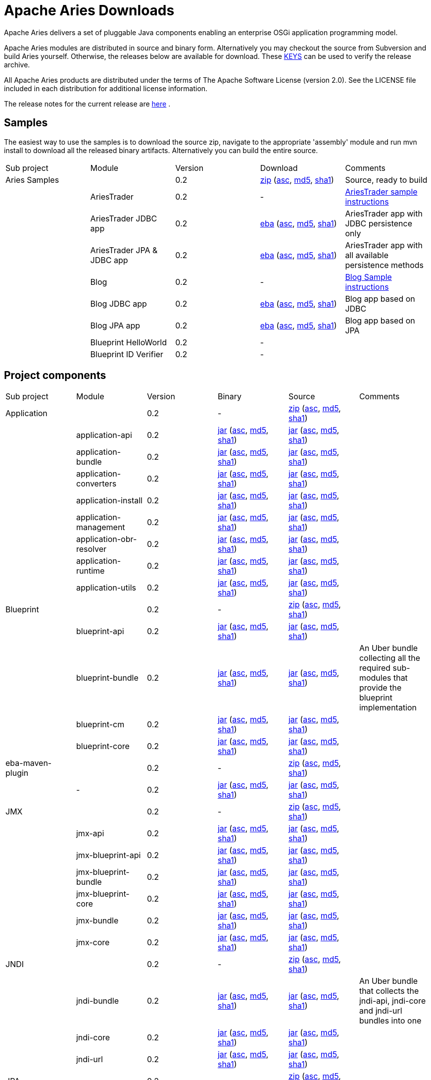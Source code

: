 = Apache Aries Downloads

Apache Aries delivers a set of pluggable Java components enabling an enterprise OSGi application programming model.

Apache Aries modules are distributed in source and binary form.
Alternatively you may checkout the source from Subversion and build Aries yourself.
Otherwise, the releases below are available for download.
These http://www.apache.org/dist/incubator/aries/KEYS[KEYS]  can be used to verify the release archive.

All Apache Aries products are distributed under the terms of The Apache Software License (version 2.0).
See the LICENSE file included in each distribution for additional license information.

The release notes for the current release are link:0.2-incubating-releasenotes.html[here] .

== Samples

The easiest way to use the samples is to download the source zip, navigate to the appropriate 'assembly' module and run mvn install to download all the released  binary artifacts.
Alternatively you can build the entire source.

[cols=5*,opts=headers]
|===

|Sub project
|Module
|Version
|Download
|Comments


|Aries Samples
|
|0.2
|+++<a href="http://archive.apache.org/dist/incubator/aries/samples-0.2-incubating-source-release.zip">+++zip+++</a>+++ (+++<a href="http://archive.apache.org/dist/incubator/aries/samples-0.2-incubating-source-release.zip.asc">+++asc+++</a>+++, +++<a href="http://archive.apache.org/dist/incubator/aries/samples-0.2-incubating-source-release.zip.md5">+++md5+++</a>+++, +++<a href="http://archive.apache.org/dist/incubator/aries/samples-0.2-incubating-source-release.zip.sha1">+++sha1+++</a>+++)
|Source, ready to build

|
|AriesTrader
|0.2
|-
|+++<a href="ariestrader-0.2-incubating.html">+++AriesTrader sample instructions+++</a>+++

|
|AriesTrader JDBC app
|0.2
|+++<a href="http://archive.apache.org/dist/incubator/aries/org.apache.aries.samples.ariestrader.jdbc-0.2-incubating.eba">+++eba+++</a>+++ (+++<a href="http://archive.apache.org/dist/incubator/aries/org.apache.aries.samples.ariestrader.jdbc-0.2-incubating.eba.asc">+++asc+++</a>+++, +++<a href="http://archive.apache.org/dist/incubator/aries/org.apache.aries.samples.ariestrader.jdbc-0.2-incubating.eba.md5">+++md5+++</a>+++, +++<a href="http://archive.apache.org/dist/incubator/aries/org.apache.aries.samples.ariestrader.jdbc-0.2-incubating.eba.sha1">+++sha1+++</a>+++)
|AriesTrader app with JDBC persistence only

|
|AriesTrader JPA & JDBC app
|0.2
|+++<a href="http://archive.apache.org/dist/incubator/aries/org.apache.aries.samples.ariestrader.all-0.2-incubating.eba">+++eba+++</a>+++ (+++<a href="http://archive.apache.org/dist/incubator/aries/org.apache.aries.samples.ariestrader.all-0.2-incubating.eba.asc">+++asc+++</a>+++, +++<a href="http://archive.apache.org/dist/incubator/aries/org.apache.aries.samples.ariestrader.all-0.2-incubating.eba.md5">+++md5+++</a>+++, +++<a href="http://archive.apache.org/dist/incubator/aries/org.apache.aries.samples.ariestrader.all-0.2-incubating.eba.sha1">+++sha1+++</a>+++)
|AriesTrader app with all available persistence methods

|
|Blog
|0.2
|-
|+++<a href="blogsample-0.2-incubating.html">+++Blog Sample instructions+++</a>+++

|
|Blog JDBC app
|0.2
|+++<a href="http://archive.apache.org/dist/incubator/aries/org.apache.aries.samples.blog.jdbc.eba-0.2-incubating.eba">+++eba+++</a>+++ (+++<a href="http://archive.apache.org/dist/incubator/aries/org.apache.aries.samples.blog.jdbc.eba-0.2-incubating.eba.asc">+++asc+++</a>+++, +++<a href="http://archive.apache.org/dist/incubator/aries/org.apache.aries.samples.blog.jdbc.eba-0.2-incubating.eba.md5">+++md5+++</a>+++, +++<a href="http://archive.apache.org/dist/incubator/aries/org.apache.aries.samples.blog.jdbc.eba-0.2-incubating.eba.sha1">+++sha1+++</a>+++)
|Blog app based on JDBC

|
|Blog JPA app
|0.2
|+++<a href="http://archive.apache.org/dist/incubator/aries/org.apache.aries.samples.blog.jpa.eba-0.2-incubating.eba">+++eba+++</a>+++ (+++<a href="http://archive.apache.org/dist/incubator/aries/org.apache.aries.samples.blog.jpa.eba-0.2-incubating.eba.asc">+++asc+++</a>+++, +++<a href="http://archive.apache.org/dist/incubator/aries/org.apache.aries.samples.blog.jpa.eba-0.2-incubating.eba.md5">+++md5+++</a>+++, +++<a href="http://archive.apache.org/dist/incubator/aries/org.apache.aries.samples.blog.jpa.eba-0.2-incubating.eba.sha1">+++sha1+++</a>+++)
|Blog app based on JPA

|
|Blueprint HelloWorld
|0.2
|-
|

|
|Blueprint ID Verifier
|0.2
|-
|
|===

== Project components

[cols=6*,opts=headers]
|===
|Sub project
|Module
|Version
|Binary
|Source
|Comments

|Application
|
|0.2
|-
|+++<a href="http://archive.apache.org/dist/incubator/aries/application-0.2-incubating-source-release.zip">+++zip+++</a>+++ (+++<a href="http://archive.apache.org/dist/incubator/aries/application-0.2-incubating-source-release.zip.asc">+++asc+++</a>+++, +++<a href="http://archive.apache.org/dist/incubator/aries/application-0.2-incubating-source-release.zip.md5">+++md5+++</a>+++, +++<a href="http://archive.apache.org/dist/incubator/aries/application-0.2-incubating-source-release.zip.sha1">+++sha1+++</a>+++)
|

|
|application-api
|0.2
|+++<a href="http://archive.apache.org/dist/incubator/aries/org.apache.aries.application.api-0.2-incubating.jar">+++jar+++</a>+++ (+++<a href="http://archive.apache.org/dist/incubator/aries/org.apache.aries.application.api-0.2-incubating.jar.asc">+++asc+++</a>+++, +++<a href="http://archive.apache.org/dist/incubator/aries/org.apache.aries.application.api-0.2-incubating.jar.md5">+++md5+++</a>+++, +++<a href="http://archive.apache.org/dist/incubator/aries/org.apache.aries.application.api-0.2-incubating.jar.sha1">+++sha1+++</a>+++)
|+++<a href="http://archive.apache.org/dist/incubator/aries/org.apache.aries.application.api-0.2-incubating-sources.jar">+++jar+++</a>+++ (+++<a href="http://archive.apache.org/dist/incubator/aries/org.apache.aries.application.api-0.2-incubating-sources.jar.asc">+++asc+++</a>+++, +++<a href="http://archive.apache.org/dist/incubator/aries/org.apache.aries.application.api-0.2-incubating-sources.jar.md5">+++md5+++</a>+++, +++<a href="http://archive.apache.org/dist/incubator/aries/org.apache.aries.application.api-0.2-incubating-sources.jar.sha1">+++sha1+++</a>+++)
|

|
|application-bundle
|0.2
|+++<a href="http://archive.apache.org/dist/incubator/aries/org.apache.aries.application-0.2-incubating.jar">+++jar+++</a>+++ (+++<a href="http://archive.apache.org/dist/incubator/aries/org.apache.aries.application-0.2-incubating.jar.asc">+++asc+++</a>+++, +++<a href="http://archive.apache.org/dist/incubator/aries/org.apache.aries.application-0.2-incubating.jar.md5">+++md5+++</a>+++, +++<a href="http://archive.apache.org/dist/incubator/aries/org.apache.aries.application-0.2-incubating.jar.sha1">+++sha1+++</a>+++)
|+++<a href="http://archive.apache.org/dist/incubator/aries/org.apache.aries.application-0.2-incubating-sources.jar">+++jar+++</a>+++ (+++<a href="http://archive.apache.org/dist/incubator/aries/org.apache.aries.application-0.2-incubating-sources.jar.asc">+++asc+++</a>+++, +++<a href="http://archive.apache.org/dist/incubator/aries/org.apache.aries.application-0.2-incubating-sources.jar.md5">+++md5+++</a>+++, +++<a href="http://archive.apache.org/dist/incubator/aries/org.apache.aries.application-0.2-incubating-sources.jar.sha1">+++sha1+++</a>+++)
|

|
|application-converters
|0.2
|+++<a href="http://archive.apache.org/dist/incubator/aries/org.apache.aries.application.converters-0.2-incubating.jar">+++jar+++</a>+++ (+++<a href="http://archive.apache.org/dist/incubator/aries/org.apache.aries.application.converters-0.2-incubating.jar.asc">+++asc+++</a>+++, +++<a href="http://archive.apache.org/dist/incubator/aries/org.apache.aries.application.converters-0.2-incubating.jar.md5">+++md5+++</a>+++, +++<a href="http://archive.apache.org/dist/incubator/aries/org.apache.aries.application.converters-0.2-incubating.jar.sha1">+++sha1+++</a>+++)
|+++<a href="http://archive.apache.org/dist/incubator/aries/org.apache.aries.application.converters-0.2-incubating-sources.jar">+++jar+++</a>+++ (+++<a href="http://archive.apache.org/dist/incubator/aries/org.apache.aries.application.converters-0.2-incubating-sources.jar.asc">+++asc+++</a>+++, +++<a href="http://archive.apache.org/dist/incubator/aries/org.apache.aries.application.converters-0.2-incubating-sources.jar.md5">+++md5+++</a>+++, +++<a href="http://archive.apache.org/dist/incubator/aries/org.apache.aries.application.converters-0.2-incubating-sources.jar.sha1">+++sha1+++</a>+++)
|

|
|application-install
|0.2
|+++<a href="http://archive.apache.org/dist/incubator/aries/org.apache.aries.application.install-0.2-incubating.jar">+++jar+++</a>+++ (+++<a href="http://archive.apache.org/dist/incubator/aries/org.apache.aries.application.install-0.2-incubating.jar.asc">+++asc+++</a>+++, +++<a href="http://archive.apache.org/dist/incubator/aries/org.apache.aries.application.install-0.2-incubating.jar.md5">+++md5+++</a>+++, +++<a href="http://archive.apache.org/dist/incubator/aries/org.apache.aries.application.install-0.2-incubating.jar.sha1">+++sha1+++</a>+++)
|+++<a href="http://archive.apache.org/dist/incubator/aries/org.apache.aries.application.install-0.2-incubating-sources.jar">+++jar+++</a>+++ (+++<a href="http://archive.apache.org/dist/incubator/aries/org.apache.aries.application.install-0.2-incubating-sources.jar.asc">+++asc+++</a>+++, +++<a href="http://archive.apache.org/dist/incubator/aries/org.apache.aries.application.install-0.2-incubating-sources.jar.md5">+++md5+++</a>+++, +++<a href="http://archive.apache.org/dist/incubator/aries/org.apache.aries.application.install-0.2-incubating-sources.jar.sha1">+++sha1+++</a>+++)
|

|
|application-management
|0.2
|+++<a href="http://archive.apache.org/dist/incubator/aries/org.apache.aries.application.management-0.2-incubating.jar">+++jar+++</a>+++ (+++<a href="http://archive.apache.org/dist/incubator/aries/org.apache.aries.application.management-0.2-incubating.jar.asc">+++asc+++</a>+++, +++<a href="http://archive.apache.org/dist/incubator/aries/org.apache.aries.application.management-0.2-incubating.jar.md5">+++md5+++</a>+++, +++<a href="http://archive.apache.org/dist/incubator/aries/org.apache.aries.application.management-0.2-incubating.jar.sha1">+++sha1+++</a>+++)
|+++<a href="http://archive.apache.org/dist/incubator/aries/org.apache.aries.application.management-0.2-incubating-sources.jar">+++jar+++</a>+++ (+++<a href="http://archive.apache.org/dist/incubator/aries/org.apache.aries.application.management-0.2-incubating-sources.jar.asc">+++asc+++</a>+++, +++<a href="http://archive.apache.org/dist/incubator/aries/org.apache.aries.application.management-0.2-incubating-sources.jar.md5">+++md5+++</a>+++, +++<a href="http://archive.apache.org/dist/incubator/aries/org.apache.aries.application.management-0.2-incubating-sources.jar.sha1">+++sha1+++</a>+++)
|

|
|application-obr-resolver
|0.2
|+++<a href="http://archive.apache.org/dist/incubator/aries/org.apache.aries.application.resolver.obr-0.2-incubating.jar">+++jar+++</a>+++ (+++<a href="http://archive.apache.org/dist/incubator/aries/org.apache.aries.application.resolver.obr-0.2-incubating.jar.asc">+++asc+++</a>+++, +++<a href="http://archive.apache.org/dist/incubator/aries/org.apache.aries.application.resolver.obr-0.2-incubating.jar.md5">+++md5+++</a>+++, +++<a href="http://archive.apache.org/dist/incubator/aries/org.apache.aries.application.resolver.obr-0.2-incubating.jar.sha1">+++sha1+++</a>+++)
|+++<a href="http://archive.apache.org/dist/incubator/aries/org.apache.aries.application.resolver.obr-0.2-incubating-sources.jar">+++jar+++</a>+++ (+++<a href="http://archive.apache.org/dist/incubator/aries/org.apache.aries.application.resolver.obr-0.2-incubating-sources.jar.asc">+++asc+++</a>+++, +++<a href="http://archive.apache.org/dist/incubator/aries/org.apache.aries.application.resolver.obr-0.2-incubating-sources.jar.md5">+++md5+++</a>+++, +++<a href="http://archive.apache.org/dist/incubator/aries/org.apache.aries.application.resolver.obr-0.2-incubating-sources.jar.sha1">+++sha1+++</a>+++)
|

|
|application-runtime
|0.2
|+++<a href="http://archive.apache.org/dist/incubator/aries/org.apache.aries.application.runtime-0.2-incubating.jar">+++jar+++</a>+++ (+++<a href="http://archive.apache.org/dist/incubator/aries/org.apache.aries.application.runtime-0.2-incubating.jar.asc">+++asc+++</a>+++, +++<a href="http://archive.apache.org/dist/incubator/aries/org.apache.aries.application.runtime-0.2-incubating.jar.md5">+++md5+++</a>+++, +++<a href="http://archive.apache.org/dist/incubator/aries/org.apache.aries.application.runtime-0.2-incubating.jar.sha1">+++sha1+++</a>+++)
|+++<a href="http://archive.apache.org/dist/incubator/aries/org.apache.aries.application.runtime-0.2-incubating-sources.jar">+++jar+++</a>+++ (+++<a href="http://archive.apache.org/dist/incubator/aries/org.apache.aries.application.runtime-0.2-incubating-sources.jar.asc">+++asc+++</a>+++, +++<a href="http://archive.apache.org/dist/incubator/aries/org.apache.aries.application.runtime-0.2-incubating-sources.jar.md5">+++md5+++</a>+++, +++<a href="http://archive.apache.org/dist/incubator/aries/org.apache.aries.application.runtime-0.2-incubating-sources.jar.sha1">+++sha1+++</a>+++)
|

|
|application-utils
|0.2
|+++<a href="http://archive.apache.org/dist/incubator/aries/org.apache.aries.application.utils-0.2-incubating.jar">+++jar+++</a>+++ (+++<a href="http://archive.apache.org/dist/incubator/aries/org.apache.aries.application.utils-0.2-incubating.jar.asc">+++asc+++</a>+++, +++<a href="http://archive.apache.org/dist/incubator/aries/org.apache.aries.application.utils-0.2-incubating.jar.md5">+++md5+++</a>+++, +++<a href="http://archive.apache.org/dist/incubator/aries/org.apache.aries.application.utils-0.2-incubating.jar.sha1">+++sha1+++</a>+++)
|+++<a href="http://archive.apache.org/dist/incubator/aries/org.apache.aries.application.utils-0.2-incubating-sources.jar">+++jar+++</a>+++ (+++<a href="http://archive.apache.org/dist/incubator/aries/org.apache.aries.application.utils-0.2-incubating-sources.jar.asc">+++asc+++</a>+++, +++<a href="http://archive.apache.org/dist/incubator/aries/org.apache.aries.application.utils-0.2-incubating-sources.jar.md5">+++md5+++</a>+++, +++<a href="http://archive.apache.org/dist/incubator/aries/org.apache.aries.application.utils-0.2-incubating-sources.jar.sha1">+++sha1+++</a>+++)
|

|Blueprint
|
|0.2
|-
|+++<a href="http://archive.apache.org/dist/incubator/aries/blueprint-0.2-incubating-source-release.zip">+++zip+++</a>+++ (+++<a href="http://archive.apache.org/dist/incubator/aries/blueprint-0.2-incubating-source-release.zip.asc">+++asc+++</a>+++, +++<a href="http://archive.apache.org/dist/incubator/aries/blueprint-0.2-incubating-source-release.zip.md5">+++md5+++</a>+++, +++<a href="http://archive.apache.org/dist/incubator/aries/blueprint-0.2-incubating-source-release.zip.sha1">+++sha1+++</a>+++)
|

|
|blueprint-api
|0.2
|+++<a href="http://archive.apache.org/dist/incubator/aries/org.apache.aries.blueprint.api-0.2-incubating.jar">+++jar+++</a>+++ (+++<a href="http://archive.apache.org/dist/incubator/aries/org.apache.aries.blueprint.api-0.2-incubating.jar.asc">+++asc+++</a>+++, +++<a href="http://archive.apache.org/dist/incubator/aries/org.apache.aries.blueprint.api-0.2-incubating.jar.md5">+++md5+++</a>+++, +++<a href="http://archive.apache.org/dist/incubator/aries/org.apache.aries.blueprint.api-0.2-incubating.jar.sha1">+++sha1+++</a>+++)
|+++<a href="http://archive.apache.org/dist/incubator/aries/org.apache.aries.blueprint.api-0.2-incubating-sources.jar">+++jar+++</a>+++ (+++<a href="http://archive.apache.org/dist/incubator/aries/org.apache.aries.blueprint.api-0.2-incubating-sources.jar.asc">+++asc+++</a>+++, +++<a href="http://archive.apache.org/dist/incubator/aries/org.apache.aries.blueprint.api-0.2-incubating-sources.jar.md5">+++md5+++</a>+++, +++<a href="http://archive.apache.org/dist/incubator/aries/org.apache.aries.blueprint.api-0.2-incubating-sources.jar.sha1">+++sha1+++</a>+++)
|

|
|blueprint-bundle
|0.2
|+++<a href="http://archive.apache.org/dist/incubator/aries/org.apache.aries.blueprint-0.2-incubating.jar">+++jar+++</a>+++ (+++<a href="http://archive.apache.org/dist/incubator/aries/org.apache.aries.blueprint-0.2-incubating.jar.asc">+++asc+++</a>+++, +++<a href="http://archive.apache.org/dist/incubator/aries/org.apache.aries.blueprint-0.2-incubating.jar.md5">+++md5+++</a>+++, +++<a href="http://archive.apache.org/dist/incubator/aries/org.apache.aries.blueprint-0.2-incubating.jar.sha1">+++sha1+++</a>+++)
|+++<a href="http://archive.apache.org/dist/incubator/aries/org.apache.aries.blueprint-0.2-incubating-sources.jar">+++jar+++</a>+++ (+++<a href="http://archive.apache.org/dist/incubator/aries/org.apache.aries.blueprint-0.2-incubating-sources.jar.asc">+++asc+++</a>+++, +++<a href="http://archive.apache.org/dist/incubator/aries/org.apache.aries.blueprint-0.2-incubating-sources.jar.md5">+++md5+++</a>+++, +++<a href="http://archive.apache.org/dist/incubator/aries/org.apache.aries.blueprint-0.2-incubating-sources.jar.sha1">+++sha1+++</a>+++)
|An Uber bundle collecting all the required sub-modules that provide the
blueprint implementation

|
|blueprint-cm
|0.2
|+++<a href="http://archive.apache.org/dist/incubator/aries/org.apache.aries.blueprint.cm-0.2-incubating.jar">+++jar+++</a>+++ (+++<a href="http://archive.apache.org/dist/incubator/aries/org.apache.aries.blueprint.cm-0.2-incubating.jar.asc">+++asc+++</a>+++, +++<a href="http://archive.apache.org/dist/incubator/aries/org.apache.aries.blueprint.cm-0.2-incubating.jar.md5">+++md5+++</a>+++, +++<a href="http://archive.apache.org/dist/incubator/aries/org.apache.aries.blueprint.cm-0.2-incubating.jar.sha1">+++sha1+++</a>+++)
|+++<a href="http://archive.apache.org/dist/incubator/aries/org.apache.aries.blueprint.cm-0.2-incubating-sources.jar">+++jar+++</a>+++ (+++<a href="http://archive.apache.org/dist/incubator/aries/org.apache.aries.blueprint.cm-0.2-incubating-sources.jar.asc">+++asc+++</a>+++, +++<a href="http://archive.apache.org/dist/incubator/aries/org.apache.aries.blueprint.cm-0.2-incubating-sources.jar.md5">+++md5+++</a>+++, +++<a href="http://archive.apache.org/dist/incubator/aries/org.apache.aries.blueprint.cm-0.2-incubating-sources.jar.sha1">+++sha1+++</a>+++)
|

|
|blueprint-core
|0.2
|+++<a href="http://archive.apache.org/dist/incubator/aries/org.apache.aries.blueprint.core-0.2-incubating.jar">+++jar+++</a>+++ (+++<a href="http://archive.apache.org/dist/incubator/aries/org.apache.aries.blueprint.core-0.2-incubating.jar.asc">+++asc+++</a>+++, +++<a href="http://archive.apache.org/dist/incubator/aries/org.apache.aries.blueprint.core-0.2-incubating.jar.md5">+++md5+++</a>+++, +++<a href="http://archive.apache.org/dist/incubator/aries/org.apache.aries.blueprint.core-0.2-incubating.jar.sha1">+++sha1+++</a>+++)
|+++<a href="http://archive.apache.org/dist/incubator/aries/org.apache.aries.blueprint.core-0.2-incubating-sources.jar">+++jar+++</a>+++ (+++<a href="http://archive.apache.org/dist/incubator/aries/org.apache.aries.blueprint.core-0.2-incubating-sources.jar.asc">+++asc+++</a>+++, +++<a href="http://archive.apache.org/dist/incubator/aries/org.apache.aries.blueprint.core-0.2-incubating-sources.jar.md5">+++md5+++</a>+++, +++<a href="http://archive.apache.org/dist/incubator/aries/org.apache.aries.blueprint.core-0.2-incubating-sources.jar.sha1">+++sha1+++</a>+++)
|

|eba-maven-plugin
|
|0.2
|-
|+++<a href="http://archive.apache.org/dist/incubator/aries/eba-maven-plugin-0.2-incubating-source-release.zip">+++zip+++</a>+++ (+++<a href="http://archive.apache.org/dist/incubator/aries/eba-maven-plugin-0.2-incubating-source-release.zip.asc">+++asc+++</a>+++, +++<a href="http://archive.apache.org/dist/incubator/aries/eba-maven-plugin-0.2-incubating-source-release.zip.md5">+++md5+++</a>+++, +++<a href="http://archive.apache.org/dist/incubator/aries/eba-maven-plugin-0.2-incubating-source-release.zip.sha1">+++sha1+++</a>+++)
|

|
|-
|0.2
|+++<a href="http://archive.apache.org/dist/incubator/aries/eba-maven-plugin-0.2-incubating.jar">+++jar+++</a>+++ (+++<a href="http://archive.apache.org/dist/incubator/aries/eba-maven-plugin-0.2-incubating.jar.asc">+++asc+++</a>+++, +++<a href="http://archive.apache.org/dist/incubator/aries/eba-maven-plugin-0.2-incubating.jar.md5">+++md5+++</a>+++, +++<a href="http://archive.apache.org/dist/incubator/aries/eba-maven-plugin-0.2-incubating.jar.sha1">+++sha1+++</a>+++)
|+++<a href="http://archive.apache.org/dist/incubator/aries/eba-maven-plugin-0.2-incubating-sources.jar">+++jar+++</a>+++ (+++<a href="http://archive.apache.org/dist/incubator/aries/eba-maven-plugin-0.2-incubating-sources.jar.asc">+++asc+++</a>+++, +++<a href="http://archive.apache.org/dist/incubator/aries/eba-maven-plugin-0.2-incubating-sources.jar.md5">+++md5+++</a>+++, +++<a href="http://archive.apache.org/dist/incubator/aries/eba-maven-plugin-0.2-incubating-sources.jar.sha1">+++sha1+++</a>+++)
|

|JMX
|
|0.2
|-
|+++<a href="http://archive.apache.org/dist/incubator/aries/jmx-0.2-incubating-source-release.zip">+++zip+++</a>+++ (+++<a href="http://archive.apache.org/dist/incubator/aries/jmx-0.2-incubating-source-release.zip.asc">+++asc+++</a>+++, +++<a href="http://archive.apache.org/dist/incubator/aries/jmx-0.2-incubating-source-release.zip.md5">+++md5+++</a>+++, +++<a href="http://archive.apache.org/dist/incubator/aries/jmx-0.2-incubating-source-release.zip.sha1">+++sha1+++</a>+++)
|

|
|jmx-api
|0.2
|+++<a href="http://archive.apache.org/dist/incubator/aries/org.apache.aries.jmx.api-0.2-incubating.jar">+++jar+++</a>+++ (+++<a href="http://archive.apache.org/dist/incubator/aries/org.apache.aries.jmx.api-0.2-incubating.jar.asc">+++asc+++</a>+++, +++<a href="http://archive.apache.org/dist/incubator/aries/org.apache.aries.jmx.api-0.2-incubating.jar.md5">+++md5+++</a>+++, +++<a href="http://archive.apache.org/dist/incubator/aries/org.apache.aries.jmx.api-0.2-incubating.jar.sha1">+++sha1+++</a>+++)
|+++<a href="http://archive.apache.org/dist/incubator/aries/org.apache.aries.jmx.api-0.2-incubating-sources.jar">+++jar+++</a>+++ (+++<a href="http://archive.apache.org/dist/incubator/aries/org.apache.aries.jmx.api-0.2-incubating-sources.jar.asc">+++asc+++</a>+++, +++<a href="http://archive.apache.org/dist/incubator/aries/org.apache.aries.jmx.api-0.2-incubating-sources.jar.md5">+++md5+++</a>+++, +++<a href="http://archive.apache.org/dist/incubator/aries/org.apache.aries.jmx.api-0.2-incubating-sources.jar.sha1">+++sha1+++</a>+++)
|

|
|jmx-blueprint-api
|0.2
|+++<a href="http://archive.apache.org/dist/incubator/aries/org.apache.aries.jmx.blueprint.api-0.2-incubating.jar">+++jar+++</a>+++ (+++<a href="http://archive.apache.org/dist/incubator/aries/org.apache.aries.jmx.blueprint.api-0.2-incubating.jar.asc">+++asc+++</a>+++, +++<a href="http://archive.apache.org/dist/incubator/aries/org.apache.aries.jmx.blueprint.api-0.2-incubating.jar.md5">+++md5+++</a>+++, +++<a href="http://archive.apache.org/dist/incubator/aries/org.apache.aries.jmx.blueprint.api-0.2-incubating.jar.sha1">+++sha1+++</a>+++)
|+++<a href="http://archive.apache.org/dist/incubator/aries/org.apache.aries.jmx.blueprint.api-0.2-incubating-sources.jar">+++jar+++</a>+++ (+++<a href="http://archive.apache.org/dist/incubator/aries/org.apache.aries.jmx.blueprint.api-0.2-incubating-sources.jar.asc">+++asc+++</a>+++, +++<a href="http://archive.apache.org/dist/incubator/aries/org.apache.aries.jmx.blueprint.api-0.2-incubating-sources.jar.md5">+++md5+++</a>+++, +++<a href="http://archive.apache.org/dist/incubator/aries/org.apache.aries.jmx.blueprint.api-0.2-incubating-sources.jar.sha1">+++sha1+++</a>+++)
|

|
|jmx-blueprint-bundle
|0.2
|+++<a href="http://archive.apache.org/dist/incubator/aries/org.apache.aries.jmx.blueprint-0.2-incubating.jar">+++jar+++</a>+++ (+++<a href="http://archive.apache.org/dist/incubator/aries/org.apache.aries.jmx.blueprint-0.2-incubating.jar.asc">+++asc+++</a>+++, +++<a href="http://archive.apache.org/dist/incubator/aries/org.apache.aries.jmx.blueprint-0.2-incubating.jar.md5">+++md5+++</a>+++, +++<a href="http://archive.apache.org/dist/incubator/aries/org.apache.aries.jmx.blueprint-0.2-incubating.jar.sha1">+++sha1+++</a>+++)
|+++<a href="http://archive.apache.org/dist/incubator/aries/org.apache.aries.jmx.blueprint-0.2-incubating-sources.jar">+++jar+++</a>+++ (+++<a href="http://archive.apache.org/dist/incubator/aries/org.apache.aries.jmx.blueprint-0.2-incubating-sources.jar.asc">+++asc+++</a>+++, +++<a href="http://archive.apache.org/dist/incubator/aries/org.apache.aries.jmx.blueprint-0.2-incubating-sources.jar.md5">+++md5+++</a>+++, +++<a href="http://archive.apache.org/dist/incubator/aries/org.apache.aries.jmx.blueprint-0.2-incubating-sources.jar.sha1">+++sha1+++</a>+++)
|

|
|jmx-blueprint-core
|0.2
|+++<a href="http://archive.apache.org/dist/incubator/aries/org.apache.aries.jmx.blueprint.core-0.2-incubating.jar">+++jar+++</a>+++ (+++<a href="http://archive.apache.org/dist/incubator/aries/org.apache.aries.jmx.blueprint.core-0.2-incubating.jar.asc">+++asc+++</a>+++, +++<a href="http://archive.apache.org/dist/incubator/aries/org.apache.aries.jmx.blueprint.core-0.2-incubating.jar.md5">+++md5+++</a>+++, +++<a href="http://archive.apache.org/dist/incubator/aries/org.apache.aries.jmx.blueprint.core-0.2-incubating.jar.sha1">+++sha1+++</a>+++)
|+++<a href="http://archive.apache.org/dist/incubator/aries/org.apache.aries.jmx.blueprint.core-0.2-incubating-sources.jar">+++jar+++</a>+++ (+++<a href="http://archive.apache.org/dist/incubator/aries/org.apache.aries.jmx.blueprint.core-0.2-incubating-sources.jar.asc">+++asc+++</a>+++, +++<a href="http://archive.apache.org/dist/incubator/aries/org.apache.aries.jmx.blueprint.core-0.2-incubating-sources.jar.md5">+++md5+++</a>+++, +++<a href="http://archive.apache.org/dist/incubator/aries/org.apache.aries.jmx.blueprint.core-0.2-incubating-sources.jar.sha1">+++sha1+++</a>+++)
|

|
|jmx-bundle
|0.2
|+++<a href="http://archive.apache.org/dist/incubator/aries/org.apache.aries.jmx-0.2-incubating.jar">+++jar+++</a>+++ (+++<a href="http://archive.apache.org/dist/incubator/aries/org.apache.aries.jmx-0.2-incubating.jar.asc">+++asc+++</a>+++, +++<a href="http://archive.apache.org/dist/incubator/aries/org.apache.aries.jmx-0.2-incubating.jar.md5">+++md5+++</a>+++, +++<a href="http://archive.apache.org/dist/incubator/aries/org.apache.aries.jmx-0.2-incubating.jar.sha1">+++sha1+++</a>+++)
|+++<a href="http://archive.apache.org/dist/incubator/aries/org.apache.aries.jmx-0.2-incubating-sources.jar">+++jar+++</a>+++ (+++<a href="http://archive.apache.org/dist/incubator/aries/org.apache.aries.jmx-0.2-incubating-sources.jar.asc">+++asc+++</a>+++, +++<a href="http://archive.apache.org/dist/incubator/aries/org.apache.aries.jmx-0.2-incubating-sources.jar.md5">+++md5+++</a>+++, +++<a href="http://archive.apache.org/dist/incubator/aries/org.apache.aries.jmx-0.2-incubating-sources.jar.sha1">+++sha1+++</a>+++)
|

|
|jmx-core
|0.2
|+++<a href="http://archive.apache.org/dist/incubator/aries/org.apache.aries.jmx.core-0.2-incubating.jar">+++jar+++</a>+++ (+++<a href="http://archive.apache.org/dist/incubator/aries/org.apache.aries.jmx.core-0.2-incubating.jar.asc">+++asc+++</a>+++, +++<a href="http://archive.apache.org/dist/incubator/aries/org.apache.aries.jmx.core-0.2-incubating.jar.md5">+++md5+++</a>+++, +++<a href="http://archive.apache.org/dist/incubator/aries/org.apache.aries.jmx.core-0.2-incubating.jar.sha1">+++sha1+++</a>+++)
|+++<a href="http://archive.apache.org/dist/incubator/aries/org.apache.aries.jmx.core-0.2-incubating-sources.jar">+++jar+++</a>+++ (+++<a href="http://archive.apache.org/dist/incubator/aries/org.apache.aries.jmx.core-0.2-incubating-sources.jar.asc">+++asc+++</a>+++, +++<a href="http://archive.apache.org/dist/incubator/aries/org.apache.aries.jmx.core-0.2-incubating-sources.jar.md5">+++md5+++</a>+++, +++<a href="http://archive.apache.org/dist/incubator/aries/org.apache.aries.jmx.core-0.2-incubating-sources.jar.sha1">+++sha1+++</a>+++)
|

|JNDI
|
|0.2
|-
|+++<a href="http://archive.apache.org/dist/incubator/aries/jndi-0.2-incubating-source-release.zip">+++zip+++</a>+++ (+++<a href="http://archive.apache.org/dist/incubator/aries/jndi-0.2-incubating-source-release.zip.asc">+++asc+++</a>+++, +++<a href="http://archive.apache.org/dist/incubator/aries/jndi-0.2-incubating-source-release.zip.md5">+++md5+++</a>+++, +++<a href="http://archive.apache.org/dist/incubator/aries/jndi-0.2-incubating-source-release.zip.sha1">+++sha1+++</a>+++)
|

|
|jndi-bundle
|0.2
|+++<a href="http://archive.apache.org/dist/incubator/aries/org.apache.aries.jndi-0.2-incubating.jar">+++jar+++</a>+++ (+++<a href="http://archive.apache.org/dist/incubator/aries/org.apache.aries.jndi-0.2-incubating.jar.asc">+++asc+++</a>+++, +++<a href="http://archive.apache.org/dist/incubator/aries/org.apache.aries.jndi-0.2-incubating.jar.md5">+++md5+++</a>+++, +++<a href="http://archive.apache.org/dist/incubator/aries/org.apache.aries.jndi-0.2-incubating.jar.sha1">+++sha1+++</a>+++)
|+++<a href="http://archive.apache.org/dist/incubator/aries/org.apache.aries.jndi-0.2-incubating-sources.jar">+++jar+++</a>+++ (+++<a href="http://archive.apache.org/dist/incubator/aries/org.apache.aries.jndi-0.2-incubating-sources.jar.asc">+++asc+++</a>+++, +++<a href="http://archive.apache.org/dist/incubator/aries/org.apache.aries.jndi-0.2-incubating-sources.jar.md5">+++md5+++</a>+++, +++<a href="http://archive.apache.org/dist/incubator/aries/org.apache.aries.jndi-0.2-incubating-sources.jar.sha1">+++sha1+++</a>+++)
|An Uber bundle that collects the jndi-api, jndi-core and jndi-url bundles
into one

|
|jndi-core
|0.2
|+++<a href="http://archive.apache.org/dist/incubator/aries/org.apache.aries.jndi.core-0.2-incubating.jar">+++jar+++</a>+++ (+++<a href="http://archive.apache.org/dist/incubator/aries/org.apache.aries.jndi.core-0.2-incubating.jar.asc">+++asc+++</a>+++, +++<a href="http://archive.apache.org/dist/incubator/aries/org.apache.aries.jndi.core-0.2-incubating.jar.md5">+++md5+++</a>+++, +++<a href="http://archive.apache.org/dist/incubator/aries/org.apache.aries.jndi.core-0.2-incubating.jar.sha1">+++sha1+++</a>+++)
|+++<a href="http://archive.apache.org/dist/incubator/aries/org.apache.aries.jndi.core-0.2-incubating-sources.jar">+++jar+++</a>+++ (+++<a href="http://archive.apache.org/dist/incubator/aries/org.apache.aries.jndi.core-0.2-incubating-sources.jar.asc">+++asc+++</a>+++, +++<a href="http://archive.apache.org/dist/incubator/aries/org.apache.aries.jndi.core-0.2-incubating-sources.jar.md5">+++md5+++</a>+++, +++<a href="http://archive.apache.org/dist/incubator/aries/org.apache.aries.jndi.core-0.2-incubating-sources.jar.sha1">+++sha1+++</a>+++)
|

|
|jndi-url
|0.2
|+++<a href="http://archive.apache.org/dist/incubator/aries/org.apache.aries.jndi.url-0.2-incubating.jar">+++jar+++</a>+++ (+++<a href="http://archive.apache.org/dist/incubator/aries/org.apache.aries.jndi.url-0.2-incubating.jar.asc">+++asc+++</a>+++, +++<a href="http://archive.apache.org/dist/incubator/aries/org.apache.aries.jndi.url-0.2-incubating.jar.md5">+++md5+++</a>+++, +++<a href="http://archive.apache.org/dist/incubator/aries/org.apache.aries.jndi.url-0.2-incubating.jar.sha1">+++sha1+++</a>+++)
|+++<a href="http://archive.apache.org/dist/incubator/aries/org.apache.aries.jndi.url-0.2-incubating-sources.jar">+++jar+++</a>+++ (+++<a href="http://archive.apache.org/dist/incubator/aries/org.apache.aries.jndi.url-0.2-incubating-sources.jar.asc">+++asc+++</a>+++, +++<a href="http://archive.apache.org/dist/incubator/aries/org.apache.aries.jndi.url-0.2-incubating-sources.jar.md5">+++md5+++</a>+++, +++<a href="http://archive.apache.org/dist/incubator/aries/org.apache.aries.jndi.url-0.2-incubating-sources.jar.sha1">+++sha1+++</a>+++)
|

|JPA
|
|0.2
|-
|+++<a href="http://archive.apache.org/dist/incubator/aries/jpa-0.2-incubating-source-release.zip">+++zip+++</a>+++ (+++<a href="http://archive.apache.org/dist/incubator/aries/jpa-0.2-incubating-source-release.zip.asc">+++asc+++</a>+++, +++<a href="http://archive.apache.org/dist/incubator/aries/jpa-0.2-incubating-source-release.zip.md5">+++md5+++</a>+++, +++<a href="http://archive.apache.org/dist/incubator/aries/jpa-0.2-incubating-source-release.zip.sha1">+++sha1+++</a>+++)
|

|
|jpa-api
|0.2
|+++<a href="http://archive.apache.org/dist/incubator/aries/org.apache.aries.jpa.api-0.2-incubating.jar">+++jar+++</a>+++ (+++<a href="http://archive.apache.org/dist/incubator/aries/org.apache.aries.jpa.api-0.2-incubating.jar.asc">+++asc+++</a>+++, +++<a href="http://archive.apache.org/dist/incubator/aries/org.apache.aries.jpa.api-0.2-incubating.jar.md5">+++md5+++</a>+++, +++<a href="http://archive.apache.org/dist/incubator/aries/org.apache.aries.jpa.api-0.2-incubating.jar.sha1">+++sha1+++</a>+++)
+++<a href="http://archive.apache.org/dist/incubator/aries/org.apache.aries.jpa.api-0.2-incubating-sources.jar">+++jar+++</a>+++ (+++<a href="http://archive.apache.org/dist/incubator/aries/org.apache.aries.jpa.api-0.2-incubating-sources.jar.asc">+++asc+++</a>+++, +++<a href="http://archive.apache.org/dist/incubator/aries/org.apache.aries.jpa.api-0.2-incubating-sources.jar.md5">+++md5+++</a>+++, +++<a href="http://archive.apache.org/dist/incubator/aries/org.apache.aries.jpa.api-0.2-incubating-sources.jar.sha1">+++sha1+++</a>+++)
|

|
|jpa-blueprint-aries
|0.2
|+++<a href="http://archive.apache.org/dist/incubator/aries/org.apache.aries.jpa.blueprint.aries-0.2-incubating.jar">+++jar+++</a>+++ (+++<a href="http://archive.apache.org/dist/incubator/aries/org.apache.aries.jpa.blueprint.aries-0.2-incubating.jar.asc">+++asc+++</a>+++, +++<a href="http://archive.apache.org/dist/incubator/aries/org.apache.aries.jpa.blueprint.aries-0.2-incubating.jar.md5">+++md5+++</a>+++, +++<a href="http://archive.apache.org/dist/incubator/aries/org.apache.aries.jpa.blueprint.aries-0.2-incubating.jar.sha1">+++sha1+++</a>+++)
|+++<a href="http://archive.apache.org/dist/incubator/aries/org.apache.aries.jpa.blueprint.aries-0.2-incubating-sources.jar">+++jar+++</a>+++ (+++<a href="http://archive.apache.org/dist/incubator/aries/org.apache.aries.jpa.blueprint.aries-0.2-incubating-sources.jar.asc">+++asc+++</a>+++, +++<a href="http://archive.apache.org/dist/incubator/aries/org.apache.aries.jpa.blueprint.aries-0.2-incubating-sources.jar.md5">+++md5+++</a>+++, +++<a href="http://archive.apache.org/dist/incubator/aries/org.apache.aries.jpa.blueprint.aries-0.2-incubating-sources.jar.sha1">+++sha1+++</a>+++)
|

|
|jpa-container
|0.2
|+++<a href="http://archive.apache.org/dist/incubator/aries/org.apache.aries.jpa.container-0.2-incubating.jar">+++jar+++</a>+++ (+++<a href="http://archive.apache.org/dist/incubator/aries/org.apache.aries.jpa.container-0.2-incubating.jar.asc">+++asc+++</a>+++, +++<a href="http://archive.apache.org/dist/incubator/aries/org.apache.aries.jpa.container-0.2-incubating.jar.md5">+++md5+++</a>+++, +++<a href="http://archive.apache.org/dist/incubator/aries/org.apache.aries.jpa.container-0.2-incubating.jar.sha1">+++sha1+++</a>+++)
|+++<a href="http://archive.apache.org/dist/incubator/aries/org.apache.aries.jpa.container-0.2-incubating-sources.jar">+++jar+++</a>+++ (+++<a href="http://archive.apache.org/dist/incubator/aries/org.apache.aries.jpa.container-0.2-incubating-sources.jar.asc">+++asc+++</a>+++, +++<a href="http://archive.apache.org/dist/incubator/aries/org.apache.aries.jpa.container-0.2-incubating-sources.jar.md5">+++md5+++</a>+++, +++<a href="http://archive.apache.org/dist/incubator/aries/org.apache.aries.jpa.container-0.2-incubating-sources.jar.sha1">+++sha1+++</a>+++)
|

|
|jpa-container-context
|0.2
|+++<a href="http://archive.apache.org/dist/incubator/aries/org.apache.aries.jpa.container.context-0.2-incubating.jar">+++jar+++</a>+++ (+++<a href="http://archive.apache.org/dist/incubator/aries/org.apache.aries.jpa.container.context-0.2-incubating.jar.asc">+++asc+++</a>+++, +++<a href="http://archive.apache.org/dist/incubator/aries/org.apache.aries.jpa.container.context-0.2-incubating.jar.md5">+++md5+++</a>+++, +++<a href="http://archive.apache.org/dist/incubator/aries/org.apache.aries.jpa.container.context-0.2-incubating.jar.sha1">+++sha1+++</a>+++)
|+++<a href="http://archive.apache.org/dist/incubator/aries/org.apache.aries.jpa.container.context-0.2-incubating-sources.jar">+++jar+++</a>+++ (+++<a href="http://archive.apache.org/dist/incubator/aries/org.apache.aries.jpa.container.context-0.2-incubating-sources.jar.asc">+++asc+++</a>+++, +++<a href="http://archive.apache.org/dist/incubator/aries/org.apache.aries.jpa.container.context-0.2-incubating-sources.jar.md5">+++md5+++</a>+++, +++<a href="http://archive.apache.org/dist/incubator/aries/org.apache.aries.jpa.container.context-0.2-incubating-sources.jar.sha1">+++sha1+++</a>+++)
|

|Quiesce
|
|0.2
|-
|+++<a href="http://archive.apache.org/dist/incubator/aries/quiesce-0.2-incubating-source-release.zip">+++zip+++</a>+++ (+++<a href="http://archive.apache.org/dist/incubator/aries/quiesce-0.2-incubating-source-release.zip.asc">+++asc+++</a>+++, +++<a href="http://archive.apache.org/dist/incubator/aries/quiesce-0.2-incubating-source-release.zip.md5">+++md5+++</a>+++, +++<a href="http://archive.apache.org/dist/incubator/aries/quiesce-0.2-incubating-source-release.zip.sha1">+++sha1+++</a>+++)
|

|
|quiesce-api
|0.2
|+++<a href="http://archive.apache.org/dist/incubator/aries/org.apache.aries.quiesce.api-0.2-incubating.jar">+++jar+++</a>+++ (+++<a href="http://archive.apache.org/dist/incubator/aries/org.apache.aries.quiesce.api-0.2-incubating.jar.asc">+++asc+++</a>+++, +++<a href="http://archive.apache.org/dist/incubator/aries/org.apache.aries.quiesce.api-0.2-incubating.jar.md5">+++md5+++</a>+++, +++<a href="http://archive.apache.org/dist/incubator/aries/org.apache.aries.quiesce.api-0.2-incubating.jar.sha1">+++sha1+++</a>+++)
|+++<a href="http://archive.apache.org/dist/incubator/aries/org.apache.aries.quiesce.api-0.2-incubating-sources.jar">+++jar+++</a>+++ (+++<a href="http://archive.apache.org/dist/incubator/aries/org.apache.aries.quiesce.api-0.2-incubating-sources.jar.asc">+++asc+++</a>+++, +++<a href="http://archive.apache.org/dist/incubator/aries/org.apache.aries.quiesce.api-0.2-incubating-sources.jar.md5">+++md5+++</a>+++, +++<a href="http://archive.apache.org/dist/incubator/aries/org.apache.aries.quiesce.api-0.2-incubating-sources.jar.sha1">+++sha1+++</a>+++)
|

|
|quiesce-manager
|0.2
|+++<a href="http://archive.apache.org/dist/incubator/aries/org.apache.aries.quiesce.manager-0.2-incubating.jar">+++jar+++</a>+++ (+++<a href="http://archive.apache.org/dist/incubator/aries/org.apache.aries.quiesce.manager-0.2-incubating.jar.asc">+++asc+++</a>+++, +++<a href="http://archive.apache.org/dist/incubator/aries/org.apache.aries.quiesce.manager-0.2-incubating.jar.md5">+++md5+++</a>+++, +++<a href="http://archive.apache.org/dist/incubator/aries/org.apache.aries.quiesce.manager-0.2-incubating.jar.sha1">+++sha1+++</a>+++)
|+++<a href="http://archive.apache.org/dist/incubator/aries/org.apache.aries.quiesce.manager-0.2-incubating-sources.jar">+++jar+++</a>+++ (+++<a href="http://archive.apache.org/dist/incubator/aries/org.apache.aries.quiesce.manager-0.2-incubating-sources.jar.asc">+++asc+++</a>+++, +++<a href="http://archive.apache.org/dist/incubator/aries/org.apache.aries.quiesce.manager-0.2-incubating-sources.jar.md5">+++md5+++</a>+++, +++<a href="http://archive.apache.org/dist/incubator/aries/org.apache.aries.quiesce.manager-0.2-incubating-sources.jar.sha1">+++sha1+++</a>+++)
|

|Transaction
|
|0.2
|-
|+++<a href="http://archive.apache.org/dist/incubator/aries/transaction-0.2-incubating-source-release.zip">+++zip+++</a>+++ (+++<a href="http://archive.apache.org/dist/incubator/aries/transaction-0.2-incubating-source-release.zip.asc">+++asc+++</a>+++, +++<a href="http://archive.apache.org/dist/incubator/aries/transaction-0.2-incubating-source-release.zip.md5">+++md5+++</a>+++, +++<a href="http://archive.apache.org/dist/incubator/aries/transaction-0.2-incubating-source-release.zip.sha1">+++sha1+++</a>+++)
|

|
|transaction-blueprint
|0.2
|+++<a href="http://archive.apache.org/dist/incubator/aries/org.apache.aries.transaction.blueprint-0.2-incubating.jar">+++jar+++</a>+++ (+++<a href="http://archive.apache.org/dist/incubator/aries/org.apache.aries.transaction.blueprint-0.2-incubating.jar.asc">+++asc+++</a>+++, +++<a href="http://archive.apache.org/dist/incubator/aries/org.apache.aries.transaction.blueprint-0.2-incubating.jar.md5">+++md5+++</a>+++, +++<a href="http://archive.apache.org/dist/incubator/aries/org.apache.aries.transaction.blueprint-0.2-incubating.jar.sha1">+++sha1+++</a>+++)
|+++<a href="http://archive.apache.org/dist/incubator/aries/org.apache.aries.transaction.blueprint-0.2-incubating-sources.jar">+++jar+++</a>+++ (+++<a href="http://archive.apache.org/dist/incubator/aries/org.apache.aries.transaction.blueprint-0.2-incubating-sources.jar.asc">+++asc+++</a>+++, +++<a href="http://archive.apache.org/dist/incubator/aries/org.apache.aries.transaction.blueprint-0.2-incubating-sources.jar.md5">+++md5+++</a>+++, +++<a href="http://archive.apache.org/dist/incubator/aries/org.apache.aries.transaction.blueprint-0.2-incubating-sources.jar.sha1">+++sha1+++</a>+++)
|

|
|transaction-manager
|0.2
|+++<a href="http://archive.apache.org/dist/incubator/aries/org.apache.aries.transaction.manager-0.2-incubating.jar">+++jar+++</a>+++ (+++<a href="http://archive.apache.org/dist/incubator/aries/org.apache.aries.transaction.manager-0.2-incubating.jar.asc">+++asc+++</a>+++, +++<a href="http://archive.apache.org/dist/incubator/aries/org.apache.aries.transaction.manager-0.2-incubating.jar.md5">+++md5+++</a>+++, +++<a href="http://archive.apache.org/dist/incubator/aries/org.apache.aries.transaction.manager-0.2-incubating.jar.sha1">+++sha1+++</a>+++)
|+++<a href="http://archive.apache.org/dist/incubator/aries/org.apache.aries.transaction.manager-0.2-incubating-sources.jar">+++jar+++</a>+++ (+++<a href="http://archive.apache.org/dist/incubator/aries/org.apache.aries.transaction.manager-0.2-incubating-sources.jar.asc">+++asc+++</a>+++, +++<a href="http://archive.apache.org/dist/incubator/aries/org.apache.aries.transaction.manager-0.2-incubating-sources.jar.md5">+++md5+++</a>+++, +++<a href="http://archive.apache.org/dist/incubator/aries/org.apache.aries.transaction.manager-0.2-incubating-sources.jar.sha1">+++sha1+++</a>+++)
|

|
|transaction-wrappers
|0.2
|+++<a href="http://archive.apache.org/dist/incubator/aries/org.apache.aries.transaction.wrappers-0.2-incubating.jar">+++jar+++</a>+++ (+++<a href="http://archive.apache.org/dist/incubator/aries/org.apache.aries.transaction.wrappers-0.2-incubating.jar.asc">+++asc+++</a>+++, +++<a href="http://archive.apache.org/dist/incubator/aries/org.apache.aries.transaction.wrappers-0.2-incubating.jar.md5">+++md5+++</a>+++, +++<a href="http://archive.apache.org/dist/incubator/aries/org.apache.aries.transaction.wrappers-0.2-incubating.jar.sha1">+++sha1+++</a>+++)
|+++<a href="http://archive.apache.org/dist/incubator/aries/org.apache.aries.transaction.wrappers-0.2-incubating-sources.jar">+++jar+++</a>+++ (+++<a href="http://archive.apache.org/dist/incubator/aries/org.apache.aries.transaction.wrappers-0.2-incubating-sources.jar.asc">+++asc+++</a>+++, +++<a href="http://archive.apache.org/dist/incubator/aries/org.apache.aries.transaction.wrappers-0.2-incubating-sources.jar.md5">+++md5+++</a>+++, +++<a href="http://archive.apache.org/dist/incubator/aries/org.apache.aries.transaction.wrappers-0.2-incubating-sources.jar.sha1">+++sha1+++</a>+++)
|

|Util
|
|0.2
|-
|+++<a href="http://archive.apache.org/dist/incubator/aries/org.apache.aries.util-0.2-incubating-source-release.zip">+++zip+++</a>+++ (+++<a href="http://archive.apache.org/dist/incubator/aries/org.apache.aries.util-0.2-incubating-source-release.zip.asc">+++asc+++</a>+++, +++<a href="http://archive.apache.org/dist/incubator/aries/org.apache.aries.util-0.2-incubating-source-release.zip.md5">+++md5+++</a>+++, +++<a href="http://archive.apache.org/dist/incubator/aries/org.apache.aries.util-0.2-incubating-source-release.zip.sha1">+++sha1+++</a>+++)
|

|
|-
|0.2
|+++<a href="http://archive.apache.org/dist/incubator/aries/org.apache.aries.util-0.2-incubating.jar">+++jar+++</a>+++ (+++<a href="http://archive.apache.org/dist/incubator/aries/org.apache.aries.util-0.2-incubating.jar.asc">+++asc+++</a>+++, +++<a href="http://archive.apache.org/dist/incubator/aries/org.apache.aries.util-0.2-incubating.jar.md5">+++md5+++</a>+++, +++<a href="http://archive.apache.org/dist/incubator/aries/org.apache.aries.util-0.2-incubating.jar.sha1">+++sha1+++</a>+++)
|+++<a href="http://archive.apache.org/dist/incubator/aries/org.apache.aries.util-0.2-incubating-sources.jar">+++jar+++</a>+++ (+++<a href="http://archive.apache.org/dist/incubator/aries/org.apache.aries.util-0.2-incubating-sources.jar.asc">+++asc+++</a>+++, +++<a href="http://archive.apache.org/dist/incubator/aries/org.apache.aries.util-0.2-incubating-sources.jar.md5">+++md5+++</a>+++, +++<a href="http://archive.apache.org/dist/incubator/aries/org.apache.aries.util-0.2-incubating-sources.jar.sha1">+++sha1+++</a>+++)
|
|===
